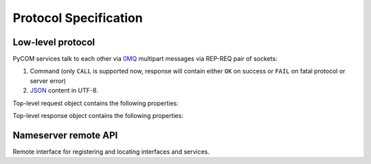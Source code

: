 Protocol Specification
=======================

Low-level protocol
-------------------

PyCOM services talk to each other via `0MQ <http://www.zeromq.org/>`_
multipart messages via REP-REQ pair of sockets:

#. Command (only ``CALL`` is supported now, response will contain either ``OK``
   on success or ``FAIL`` on fatal protocol or server error)
#. `JSON <http://www.json.org/>`_ content in UTF-8.

Top-level request object contains the following properties:

.. data:: version
    :noindex:

    (string) protocol version, should be ``1.0`` now

.. data:: interface
    :noindex:

    (string) requested interface name (see below)

.. data:: method
    :noindex:

    (string) requested method name

.. data:: args
    :noindex:

    (anything) any JSON entity to be passed as an argument to method

Top-level response object contains the following properties:

.. data:: code
    :noindex:

    (number) result code (0 for success)

.. data:: error
    :noindex:

    (string, optional) error message

.. data:: result
    :noindex:

    (anything) any JSON entity that was returned from method

Nameserver remote API
----------------------

.. class:: `org.pycom.nameserver`

   Remote interface for registering and locating interfaces and services.

   .. method:: stat

      Ping method. Can be used to check whether nameserver is alive.
      Will return some statistics in the future.

   .. method:: register

      Registers interface.
      Argument is a dictionary with the following keys:

      .. data:: interface
         :noindex:

         (string) interface to register

      .. data:: address
         :noindex:

         (string) 0MQ address of service

      .. data:: service
         :noindex:

         (string) service name

   .. method:: locate

      Locates service(s) by name.
      Argument is a dictionary with the following keys:

      .. data:: interface
         :noindex:

         (string) interface to locate

      .. data:: as_list
         :noindex:

         (boolean, optional, default `False`) if set to True,
         method will return list of services instead of first one

      Result is a dictionary (or list of dictionaries - see `as_list` above)
      with the following keys:

      .. data:: address
         :noindex:

         (string) 0MQ address of service

      .. data:: service
         :noindex:

         (string) service name

   .. method:: list_services

      List all known services.

      Result is a list of dictionaries with the following keys:

      .. data:: address
         :noindex:

         (string) 0MQ address of service

      .. data:: service
         :noindex:

         (string) service name
